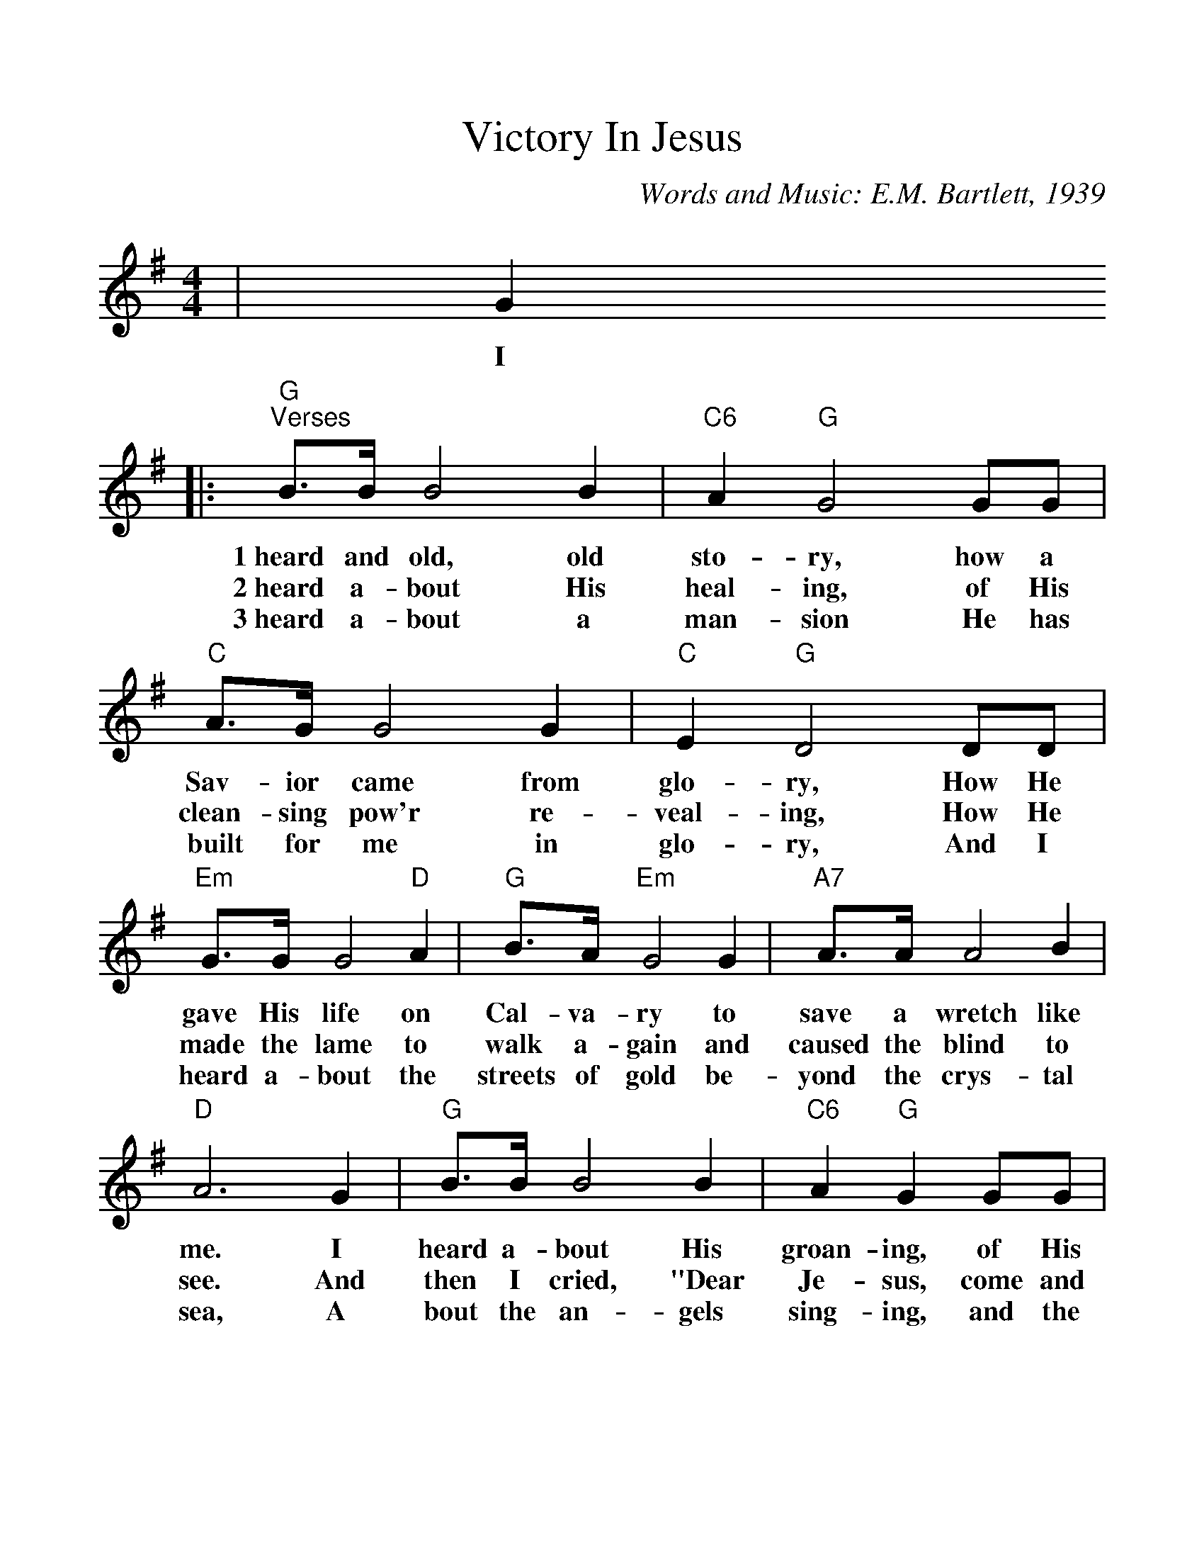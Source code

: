 %Scale the output
%%scale 1.1
%%format dulcimer.fmt
X:1
T:Victory In Jesus
C:Words and Music: E.M. Bartlett, 1939
M:4/4    %(3/4, 4/4, 6/8)
L:1/4    %(1/8, 1/4)
V:1 clef=treble
K:G    %(D, C)
|G
w:I
|:"G""^Verses"B3/4B/4 B2 B|"C6"A "G"G2 G/2G/2\
w:1~heard and old,  old sto-ry, how a
w:2~heard a-bout His heal-ing, of His
w:3~heard a-bout a man-sion He has
|"C"A3/4G/4 G2 G|"C"E "G"D2 D/2D/2\
w:Sav-ior came from glo-ry, How He
w:clean-sing pow'r re-veal-ing, How He
w:built for me in glo-ry, And I
|"Em"G3/4G/4 G2 "D"A|"G"B3/4A/4 "Em"G2 G\
w:gave His life on Cal-va-ry to
w:made the lame to walk a-gain and
w:heard a-bout the streets of gold be-
|"A7"A3/4A/4 A2 B|"D"A3 G\
w:save a wretch like me. I
w:caused the blind to see. And
w:yond the crys-tal sea, A
|"G"B3/4B/4 B2 B|"C6"A "G"G G/2G/2\
w:heard a-bout His groan-ing, of His
w:then I cried, "Dear Je-sus, come and
w:bout the an-gels sing-ing, and the
|"C"A3/4G/4 G2 G|"C"E "G"D2 D\
w:pre-cious blood's a-ton-ing, Then
w:heal my bro-ken spir-it," And
w:old re-demp-tion sto-ry, And
|"Em"G G G "D"A|"G"B "B7"A "Em"G "G7"G\
w:I re-pent-ed of my sins and
w:some-how Je-sus came and brought to
w:some sweet day I''ll sing up there the
|"C6"A A "G"G "D"F|"G"G3||\
w:won the vic-to-ry.
w:me the vic-to-ry.
w:song of vic-to-ry.
|B
w:O
|"^Chorus"d3/4d/4 d2 e\
w:vic-to-ry in
|B G2 "G7"B|"C"A G2 G|"C"E "G"D2 D\
w:Je-sus, my Sav-ior for-ev-er. He
|"Em"G G2 "D"A|"G"B G2 B|"A7"B A A B\
w:sought me and bought me with His re-deem-ing
|"D"A3 B|"G"d3/4d/4 d2 e|B G2 "G7"B\
w:blood. He loved me ere I knew Him, and
|"C"A3/4G/4 G2 G|"C"E "G"D2 D\
w:all my love  is due Him. He
|G G2 B|d3/4d/4 d2 G\
w:plunged me to vic-to-ry be-
|B "C6"A "G"G "D"F|1,2 "G"G3 G:|3 "G"G3 z||
w:neath the clean-sing flood. I flood.